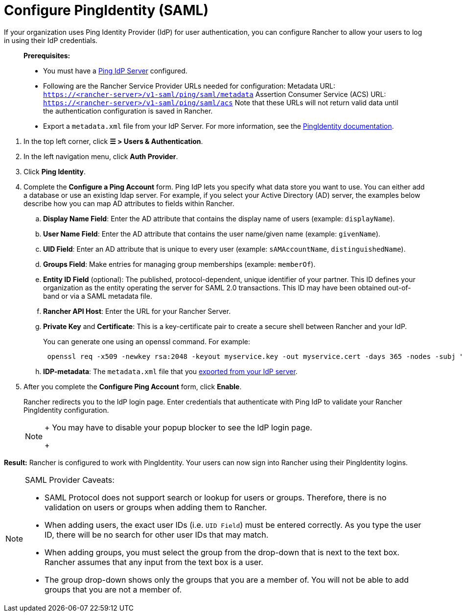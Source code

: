 = Configure PingIdentity (SAML)

If your organization uses Ping Identity Provider (IdP) for user authentication, you can configure Rancher to allow your users to log in using their IdP credentials.

____
*Prerequisites:*

* You must have a https://www.pingidentity.com/[Ping IdP Server] configured.
* Following are the Rancher Service Provider URLs needed for configuration:
Metadata URL: `https://<rancher-server>/v1-saml/ping/saml/metadata`
Assertion Consumer Service (ACS) URL: `https://<rancher-server>/v1-saml/ping/saml/acs`
Note that these URLs will not return valid data until the authentication configuration is saved in Rancher.
* Export a `metadata.xml` file from your IdP Server. For more information, see the https://documentation.pingidentity.com/pingfederate/pf83/index.shtml#concept_exportingMetadata.html[PingIdentity documentation].
____

. In the top left corner, click *☰ > Users & Authentication*.
. In the left navigation menu, click *Auth Provider*.
. Click *Ping Identity*.
. Complete the *Configure a Ping Account* form. Ping IdP lets you specify what data store you want to use. You can either add a database or use an existing ldap server. For example, if you select your Active Directory (AD) server, the examples below describe how you can map AD attributes to fields within Rancher.
 .. *Display Name Field*: Enter the AD attribute that contains the display name of users (example: `displayName`).
 .. *User Name Field*: Enter the AD attribute that contains the user name/given name (example: `givenName`).
 .. *UID Field*: Enter an AD attribute that is unique to every user (example: `sAMAccountName`, `distinguishedName`).
 .. *Groups Field*: Make entries for managing group memberships (example: `memberOf`).
 .. *Entity ID Field* (optional): The published, protocol-dependent, unique identifier of your partner. This ID defines your organization as the entity operating the server for SAML 2.0 transactions. This ID may have been obtained out-of-band or via a SAML metadata file.
 .. *Rancher API Host*: Enter the URL for your Rancher Server.
 .. *Private Key* and *Certificate*: This is a key-certificate pair to create a secure shell between Rancher and your IdP.
+
You can generate one using an openssl command. For example:
+
----
 openssl req -x509 -newkey rsa:2048 -keyout myservice.key -out myservice.cert -days 365 -nodes -subj "/CN=myservice.example.com"
----

 .. *IDP-metadata*: The `metadata.xml` file that you https://documentation.pingidentity.com/pingfederate/pf83/index.shtml#concept_exportingMetadata.html[exported from your IdP server].
. After you complete the *Configure Ping Account* form, click *Enable*.
+
Rancher redirects you to the IdP login page. Enter credentials that authenticate with Ping IdP to validate your Rancher PingIdentity configuration.
+

[NOTE]
====
+
You may have to disable your popup blocker to see the IdP login page.
+
====


*Result:* Rancher is configured to work with PingIdentity. Your users can now sign into Rancher using their PingIdentity logins.

[NOTE]
.SAML Provider Caveats:
====

* SAML Protocol does not support search or lookup for users or groups. Therefore, there is no validation on users or groups when adding them to Rancher.
* When adding users, the exact user IDs (i.e. `UID Field`) must be entered correctly. As you type the user ID, there will be no search for other  user IDs that may match.
* When adding groups, you must select the group from the drop-down that is next to the text box. Rancher assumes that any input from the text box is a user.
* The group drop-down shows only the groups that you are a member of. You will not be able to add groups that you are not a member of.
====

